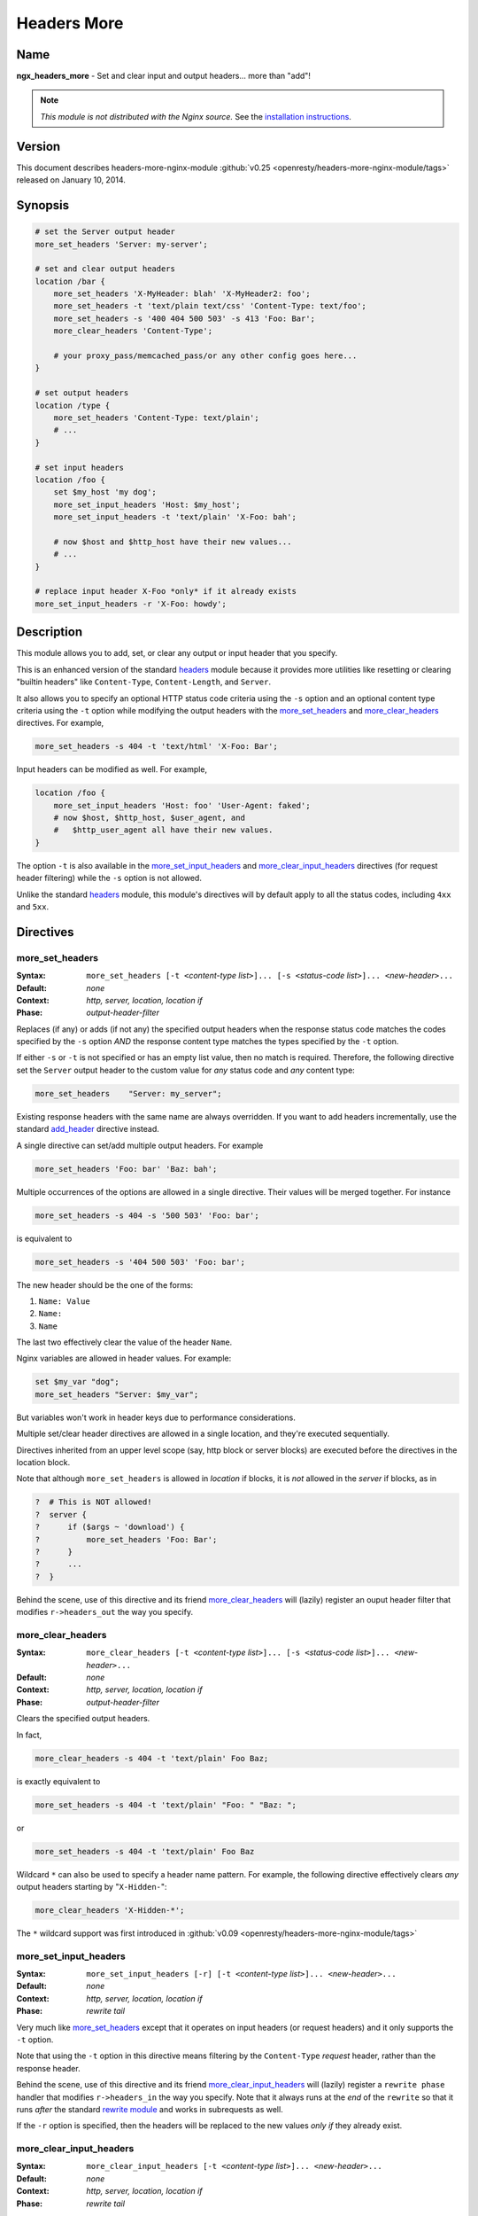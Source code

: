 Headers More
============

Name
----
**ngx_headers_more** - Set and clear input and output headers... more than "add"!

.. note:: *This module is not distributed with the Nginx source.* See the `installation instructions <headers_more.installation_>`_.



Version
-------
This document describes headers-more-nginx-module :github:`v0.25 <openresty/headers-more-nginx-module/tags>` released on January 10, 2014.



Synopsis
--------

.. code-block:: nginx

  # set the Server output header
  more_set_headers 'Server: my-server';

  # set and clear output headers
  location /bar {
      more_set_headers 'X-MyHeader: blah' 'X-MyHeader2: foo';
      more_set_headers -t 'text/plain text/css' 'Content-Type: text/foo';
      more_set_headers -s '400 404 500 503' -s 413 'Foo: Bar';
      more_clear_headers 'Content-Type';

      # your proxy_pass/memcached_pass/or any other config goes here...
  }

  # set output headers
  location /type {
      more_set_headers 'Content-Type: text/plain';
      # ...
  }

  # set input headers
  location /foo {
      set $my_host 'my dog';
      more_set_input_headers 'Host: $my_host';
      more_set_input_headers -t 'text/plain' 'X-Foo: bah';

      # now $host and $http_host have their new values...
      # ...
  }

  # replace input header X-Foo *only* if it already exists
  more_set_input_headers -r 'X-Foo: howdy';



Description
-----------
This module allows you to add, set, or clear any output or input header that you specify.

This is an enhanced version of the standard `headers <http://nginx.org/en/docs/http/ngx_http_headers_module.html>`_ module because it provides more utilities like resetting or clearing "builtin headers" like ``Content-Type``, ``Content-Length``, and ``Server``.

It also allows you to specify an optional HTTP status code criteria using the ``-s`` option and an optional content type criteria using the ``-t`` option while modifying the output headers with the `more_set_headers`_ and `more_clear_headers`_ directives. For example,

.. code-block:: nginx

  more_set_headers -s 404 -t 'text/html' 'X-Foo: Bar';


Input headers can be modified as well. For example,

.. code-block:: nginx

  location /foo {
      more_set_input_headers 'Host: foo' 'User-Agent: faked';
      # now $host, $http_host, $user_agent, and
      #   $http_user_agent all have their new values.
  }


The option ``-t`` is also available in the `more_set_input_headers`_ and `more_clear_input_headers`_ directives (for request header filtering) while the ``-s`` option is not allowed.

Unlike the standard `headers <http://nginx.org/en/docs/http/ngx_http_headers_module.html>`_ module, this module's directives will by default apply to all the status codes, including ``4xx`` and ``5xx``.



Directives
----------

more_set_headers
^^^^^^^^^^^^^^^^
:Syntax: ``more_set_headers [-t <``\ *content-type list*\ ``>]... [-s <``\ *status-code list*\ ``>]... <``\ *new-header*\ ``>...``
:Default: *none*
:Context: *http, server, location, location if*
:Phase: *output-header-filter*

Replaces (if any) or adds (if not any) the specified output headers when the response status code matches the codes specified by the ``-s`` option *AND* the response content type matches the types specified by the ``-t`` option.

If either ``-s`` or ``-t`` is not specified or has an empty list value, then no match is required. Therefore, the following directive set the ``Server`` output header to the custom value for *any* status code and *any* content type:

.. code-block:: nginx

  more_set_headers    "Server: my_server";


Existing response headers with the same name are always overridden. If you want to add headers incrementally, use the standard `add_header <http://nginx.org/en/docs/http/ngx_http_headers_module.html#add_header>`_ directive instead.

A single directive can set/add multiple output headers. For example

.. code-block:: nginx

  more_set_headers 'Foo: bar' 'Baz: bah';


Multiple occurrences of the options are allowed in a single directive. Their values will be merged together. For instance

.. code-block:: nginx

  more_set_headers -s 404 -s '500 503' 'Foo: bar';


is equivalent to

.. code-block:: nginx

  more_set_headers -s '404 500 503' 'Foo: bar';


The new header should be the one of the forms:

#. ``Name: Value``
#. ``Name:``
#. ``Name``

The last two effectively clear the value of the header ``Name``.

Nginx variables are allowed in header values. For example:

.. code-block:: nginx

  set $my_var "dog";
  more_set_headers "Server: $my_var";


But variables won't work in header keys due to performance considerations.

Multiple set/clear header directives are allowed in a single location, and they're executed sequentially.

Directives inherited from an upper level scope (say, http block or server blocks) are executed before the directives in the location block.

Note that although ``more_set_headers`` is allowed in *location* if blocks, it is *not* allowed in the *server* if blocks, as in

.. code-block:: nginx

  ?  # This is NOT allowed!
  ?  server {
  ?      if ($args ~ 'download') {
  ?          more_set_headers 'Foo: Bar';
  ?      }
  ?      ...
  ?  }


Behind the scene, use of this directive and its friend `more_clear_headers`_ will (lazily) register an ouput header filter that modifies ``r->headers_out`` the way you specify.



more_clear_headers
^^^^^^^^^^^^^^^^^^
:Syntax: ``more_clear_headers [-t <``\ *content-type list*\ ``>]... [-s <``\ *status-code list*\ ``>]... <``\ *new-header*\ ``>...``
:Default: *none*
:Context: *http, server, location, location if*
:Phase: *output-header-filter*

Clears the specified output headers.

In fact,

.. code-block:: nginx

  more_clear_headers -s 404 -t 'text/plain' Foo Baz;


is exactly equivalent to

.. code-block:: nginx

  more_set_headers -s 404 -t 'text/plain' "Foo: " "Baz: ";


or

.. code-block:: nginx

  more_set_headers -s 404 -t 'text/plain' Foo Baz


.. seealso:: See `more_set_headers`_ for more details.


Wildcard ``*`` can also be used to specify a header name pattern. For example, the following directive effectively clears *any* output headers starting by "``X-Hidden-``":

.. code-block:: nginx

  more_clear_headers 'X-Hidden-*';


The ``*`` wildcard support was first introduced in :github:`v0.09 <openresty/headers-more-nginx-module/tags>`



more_set_input_headers
^^^^^^^^^^^^^^^^^^^^^^
:Syntax: ``more_set_input_headers [-r] [-t <``\ *content-type list*\ ``>]... <``\ *new-header*\ ``>...``
:Default: *none*
:Context: *http, server, location, location if*
:Phase: *rewrite tail*

Very much like more_set_headers_ except that it operates on input headers (or request headers) and it only supports the ``-t`` option.

Note that using the ``-t`` option in this directive means filtering by the ``Content-Type`` *request* header, rather than the response header.

Behind the scene, use of this directive and its friend `more_clear_input_headers`_ will (lazily) register a ``rewrite phase`` handler that modifies ``r->headers_in`` the way you specify. Note that it always runs at the *end* of the ``rewrite`` so that it runs *after* the standard `rewrite module <http://nginx.org/en/docs/http/ngx_http_rewrite_module.html>`_ and works in subrequests as well.

If the ``-r`` option is specified, then the headers will be replaced to the new values *only if* they already exist.



more_clear_input_headers
^^^^^^^^^^^^^^^^^^^^^^^^
:Syntax: ``more_clear_input_headers [-t <``\ *content-type list*\ ``>]... <``\ *new-header*\ ``>...``
:Default: *none*
:Context: *http, server, location, location if*
:Phase: *rewrite tail*

Clears the specified input headers.

In fact,

.. code-block:: nginx

  more_clear_input_headers -s 404 -t 'text/plain' Foo Baz;


is exactly equivalent to

.. code-block:: nginx

  more_set_input_headers -s 404 -t 'text/plain' "Foo: " "Baz: ";


or

.. code-block:: nginx

  more_set_input_headers -s 404 -t 'text/plain' Foo Baz


.. seealso:: See `more_set_input_headers`_ for more details.



Limitations
-----------
* Unlike the standard `headers <http://nginx.org/en/docs/http/ngx_http_headers_module.html>`_ module, this module does not automatically take care of the constraint among the ``Expires``, ``Cache-Control``, and ``Last-Modified`` headers. You have to get them right yourself or use the `headers <http://nginx.org/en/docs/http/ngx_http_headers_module.html>`_  module together with this module.

* You cannot remove the ``Connection`` response header using this module because the ``Connection`` response header is generated by the standard ``ngx_http_header_filter_module`` in the Nginx core, whose output header filter runs always *after* the filter of this module. The only way to actually remove the ``Connection`` header is to patch the Nginx core, that is, editing the C function ``ngx_http_header_filter`` in the ``src/http/ngx_http_header_filter_module.c`` file.



.. _headers_more.installation:

Installation
------------
Grab the nginx source code from `nginx.org <http://nginx.org/>`_, for example, the version 1.7.7 (see `nginx compatibility <headers_more.compatibility_>`_), and then build the source with this module:

.. code-block:: bash

  wget 'http://nginx.org/download/nginx-1.7.7.tar.gz'
  tar -xzvf nginx-1.7.7.tar.gz
  cd nginx-1.7.7/

  # Here we assume you would install you nginx under /opt/nginx/.
  ./configure --prefix=/opt/nginx \
      --add-module=/path/to/headers-more-nginx-module

  make
  make install


Download the latest version of the release tarball of this module from :github:`headers-more-nginx-module file list <openresty/headers-more-nginx-module/tags>`

Also, this module is included and enabled by default in the `ngx_openresty bundle <http://openresty.org>`__.



.. _headers_more.compatibility:

Compatibility
-------------
The following versions of Nginx should work with this module:

* **1.7.x**                (last tested: 1.7.7)
* **1.6.x**                (last tested: 1.6.2)
* **1.5.x**                (last tested: 1.5.8)
* **1.4.x**                (last tested: 1.4.4)
* **1.3.x**                (last tested: 1.3.7)
* **1.2.x**                (last tested: 1.2.9)
* **1.1.x**                (last tested: 1.1.5)
* **1.0.x**                (last tested: 1.0.11)
* **0.9.x**                (last tested: 0.9.4)
* **0.8.x**                (last tested: 0.8.54)
* **0.7.x >= 0.7.44**      (last tested: 0.7.68)

Earlier versions of Nginx like 0.6.x and 0.5.x will *not* work.

If you find that any particular version of Nginx above 0.7.44 does not work with this module, please consider `reporting a bug <headers_more.bug-reporting_>`_.



.. _headers_more.community:

Community
---------
English Mailing List
^^^^^^^^^^^^^^^^^^^^
The `openresty-en <https://groups.google.com/forum/#!forum/openresty-en>`_ mailing list is for English speakers.


Chinese Mailing List
^^^^^^^^^^^^^^^^^^^^
The `openresty <https://groups.google.com/forum/#!forum/openresty>`_ mailing list is for Chinese speakers.



.. _headers_more.bug-reporting:

Bugs and Patches
----------------
Please submit bug reports, wishlists, or patches by

#. creating a ticket on the :github:`GitHub Issue Tracker <openresty/lua-nginx-module/issues>`
#. or posting to the `OpenResty community <headers_more.community_>`_.



.. _headers_more.source-repository:

Source Repository
-----------------

Available on GitHub at :github:`openresty/headers-more-nginx-module`



Changes
-------

The changes of every release of this module can be obtained from the ngx_openresty bundle's change logs::

  http://openresty.org/#Changes



Test Suite
----------

This module comes with a Perl-driven test suite. The :github:`test cases <openresty/headers-more-nginx-module/tree/master/t/>` are :github:`declarative <openresty/headers-more-nginx-module/blob/master/t/sanity.t>` too. Thanks to the `Test::Nginx <http://search.cpan.org/perldoc?Test::Nginx>`_ module in the Perl world.

To run it on your side:

.. code-block:: bash

  $ PATH=/path/to/your/nginx-with-headers-more-module:$PATH prove -r t


To run the test suite with valgrind's memcheck, use the following commands:

.. code-block:: bash

  $ export PATH=/path/to/your/nginx-with-headers-more-module:$PATH
  $ TEST_NGINX_USE_VALGRIND=1 prove -r t


You need to terminate any Nginx processes before running the test suite if you have changed the Nginx server binary.

Because a single nginx server (by default, ``localhost:1984``) is used across all the test scripts (``.t`` files), it's meaningless to run the test suite in parallel by specifying ``-jN`` when invoking the ``prove`` utility.

Some parts of the test suite requires modules `proxy <http://nginx.org/en/docs/http/ngx_http_proxy_module.html>`_, `rewrite <http://nginx.org/en/docs/http/ngx_http_rewrite_module.html>`_, and :doc:`echo <echo>` to be enabled as well when building Nginx.



TODO
----

* Support variables in new headers' keys.



Getting involved
----------------

You'll be very welcomed to submit patches to the
`author <headers_more.author_>`_ or just ask for a commit bit to the
`source repository <headers_more.source-repository_>`_ on GitHub.



.. _headers_more.author:

Authors
-------

* Yichun "agentzh" Zhang (章亦春) *<agentzh@gmail.com>*, CloudFlare Inc.
* Bernd Dorn ( http://www.lovelysystems.com/ )

This wiki page is also maintained by the author himself, and everybody is
encouraged to improve this page as well.



Copyright & License
-------------------

The code base is borrowed directly from the standard
`headers <http://nginx.org/en/docs/http/ngx_http_headers_module.html>`_
module in Nginx 0.8.24. This part of code is copyrighted by Igor Sysoev.

Copyright (c) 2009-2014, Yichun "agentzh" Zhang (章亦春) <agentzh@gmail.com>,
CloudFlare Inc.

Copyright (c) 2010-2013, Bernd Dorn.

This module is licensed under the terms of the BSD license.

Redistribution and use in source and binary forms, with or without
modification, are permitted provided that the following conditions
are met:

* Redistributions of source code must retain the above copyright notice,
  this list of conditions and the following disclaimer.

* Redistributions in binary form must reproduce the above copyright notice,
  this list of conditions and the following disclaimer in the documentation
  and/or other materials provided with the distribution.

THIS SOFTWARE IS PROVIDED BY THE COPYRIGHT HOLDERS AND CONTRIBUTORS
"AS IS" AND ANY EXPRESS OR IMPLIED WARRANTIES, INCLUDING, BUT NOT
LIMITED TO, THE IMPLIED WARRANTIES OF MERCHANTABILITY AND FITNESS FOR
A PARTICULAR PURPOSE ARE DISCLAIMED. IN NO EVENT SHALL THE COPYRIGHT
HOLDER OR CONTRIBUTORS BE LIABLE FOR ANY DIRECT, INDIRECT, INCIDENTAL,
SPECIAL, EXEMPLARY, OR CONSEQUENTIAL DAMAGES (INCLUDING, BUT NOT LIMITED
TO, PROCUREMENT OF SUBSTITUTE GOODS OR SERVICES; LOSS OF USE, DATA, OR
PROFITS; OR BUSINESS INTERRUPTION) HOWEVER CAUSED AND ON ANY THEORY OF
LIABILITY, WHETHER IN CONTRACT, STRICT LIABILITY, OR TORT (INCLUDING
NEGLIGENCE OR OTHERWISE) ARISING IN ANY WAY OUT OF THE USE OF THIS
SOFTWARE, EVEN IF ADVISED OF THE POSSIBILITY OF SUCH DAMAGE.



.. seealso::

  * The original thread on the Nginx mailing list that inspires this module's
    development: `"A question about add_header replication" <http://forum.nginx.org/read.php?2,11206,11738>`_.
  * The orginal announcement thread on the Nginx mailing list:
    `"The "headers_more" module: Set and clear output headers...more than 'add'!" <http://forum.nginx.org/read.php?2,23460>`_.
  * The original `blog post <http://agentzh.blogspot.com/2009/11/headers-more-module-scripting-input-and.html>`_
    about this module's initial development.
  * The :doc:`echo module <echo>` for Nginx module's automated testing.
  * The standard `headers <http://nginx.org/en/docs/http/ngx_http_headers_module.html>`_
    module.


